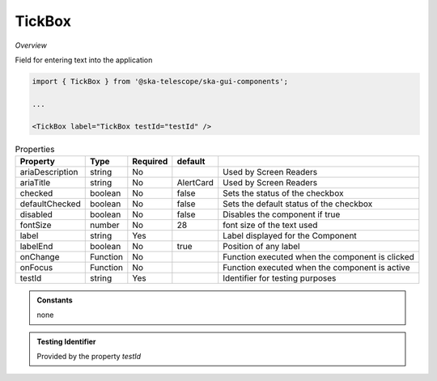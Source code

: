TickBox
~~~~~~~~~

*Overview*

Field for entering text into the application

.. figure:: /images/tickBox.png
   :width: 90%

.. code-block:: sh

   import { TickBox } from '@ska-telescope/ska-gui-components';

   ...

   <TickBox label="TickBox testId="testId" />

.. csv-table:: Properties
   :header: "Property", "Type", "Required", "default", ""

    "ariaDescription", "string", "No", "", "Used by Screen Readers"
    "ariaTitle", "string", "No", "AlertCard", "Used by Screen Readers"
    "checked", "boolean", "No", "false", "Sets the status of the checkbox"
    "defaultChecked", "boolean", "No", "false", "Sets the default status of the checkbox"
    "disabled", "boolean", "No", "false", "Disables the component if true"
    "fontSize", "number", "No", "28", "font size of the text used"
    "label", "string", "Yes", "", "Label displayed for the Component"
    "labelEnd", "boolean", "No", "true", "Position of any label"
    "onChange", "Function", "No", "", "Function executed when the component is clicked"
    "onFocus", "Function", "No", "", "Function executed when the component is active"
    "testId", "string", "Yes", "", "Identifier for testing purposes"

.. admonition:: Constants

    none

.. admonition:: Testing Identifier

   Provided by the property *testId*